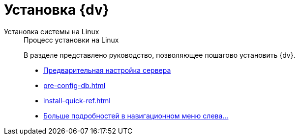 :page-layout: home

= Установка {dv}

[tabs]
====
Установка системы на Linux::
+
.Процесс установки на Linux
****
В разделе представлено руководство, позволяющее пошагово установить {dv}.

* xref:pre-config-server.adoc[Предварительная настройка сервера]
* xref:pre-config-db.adoc[]
* xref:install-quick-ref.adoc[]
* xref:installation.adoc[Больше подробностей в навигационном меню слева...]
****
====
